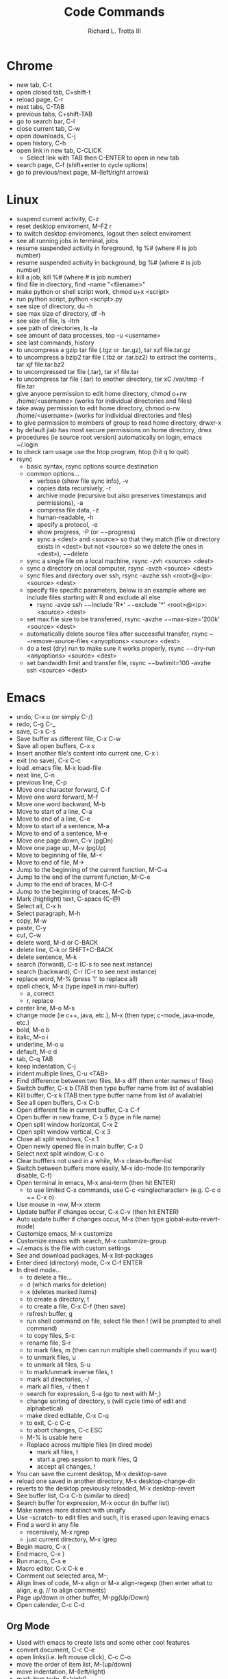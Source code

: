 #+OPTIONS: ^:nil
#+TITLE: Code Commands
#+AUTHOR: Richard L. Trotta III
#+EMAIL: trotta@cua.edu
#+latex_header: \hypersetup{colorlinks=true,linkcolor=blue}

* Chrome
  - new tab, C-t
  - open closed tab, C+shift-t
  - reload page, C-r
  - next tabs, C-TAB
  - previous tabs, C+shift-TAB
  - go to search bar, C-l
  - close current tab, C-w
  - open downloads, C-j
  - open history, C-h
  - open link in new tab, C-CLICK
    - Select link with TAB then C-ENTER to open in new tab
  - search page, C-f (shift+enter to cycle options)
  - go to previous/next page, M-(left/right arrows)
* Linux
  - suspend current activity, C-z
  - reset desktop enviroment, M-F2 r
  - to switch desktop enviroments, logout then select enviroment
  - see all running jobs in terminal, jobs
  - resume suspended activity in foreground, fg %# (where # is job number)
  - resume suspended activity in background, bg %# (where # is job number)
  - kill a job, kill %# (where # is job number)
  - find file in directory, find -name "<filename>"
  - make python or shell script work, chmod u+x <script>
  - run python script, python <script>.py
  - see size of directory, du -h
  - see max size of directory, df -h
  - see size of file, ls -ltrh
  - see path of directories, ls -la
  - see amount of data processes, top -u <username>
  - see last commands, history
  - to uncompress a gzip tar file (.tgz or .tar.gz), tar xzf file.tar.gz
  - to uncompress a bzip2 tar file (.tbz or .tar.bz2) to extract the contents., tar xjf file.tar.bz2
  - to uncompressed tar file (.tar), tar xf file.tar
  - to uncompress tar file (.tar) to another directory, tar xC /var/tmp -f file.tar
  - give anyone permission to edit home directory, chmod o+rw /home/<username> (works for individual directories and files)
  - take away permission to edit home directory, chmod o-rw /home/<username> (works for individual directories and files)
  - to give permission to members of group to read home directory, drwxr-x
  - by default jlab has most secure permissions on home directory, drwx
  - procedures (ie source root version) automatically on login, emacs ~/.login
  - to check ram usage use the htop program, htop (hit q to quit)
  - rsync
    - basic syntax, rsync options source destination
    - common options...
      - verbose (show file sync info), -v
      - copies data recursively, -r
      - archive mode (recursive but also preserves timestamps and permissions), -a
      - compress file data, -z
      - human-readable, -h
      - specify a protocol, -e
      - show progress, -P (or \(--\)progress)
      - sync a <dest> and <source> so that they match (file or directory exists in <dest> but not <source> so we delete the ones in <dest>), \(--\)delete
    - sync a single file on a local machine, rsync -zvh <source> <dest>
    - sync a directory on local computer, rsync -avzh <source> <dest>
    - sync files and directory over ssh, rsync -avzhe ssh <root>@<ip>:<source> <dest>
    - specify file specific parameters, below is an example where we include files starting with R and exclude all else
      - rsync -avze ssh \(--\)include 'R*' \(--\)exclude '*' <root>@<ip>:<source> <dest>
    - set max file size to be transferred, rsync -avzhe \(--\)max-size='200k' <source> <dest>
    - automatically delete source files after successful transfer, rsync \(--\)remove-source-files <anyoptions> <source> <dest>
    - do a test (dry) run to make sure it works properly, rsync \(--\)dry-run <anyoptions> <source> <dest>
    - set bandwidth limit and transfer file, rsync \(--\)bwlimit=100 -avzhe ssh <source> <dest>
* Emacs
  - undo, C-x u (or simply C-/)
  - redo, C-g C-_
  - save, C-x C-s
  - Save buffer as different file, C-x C-w
  - Save all open buffers, C-x s
  - Insert another file's content into current one, C-x i
  - exit (no save), C-x C-c
  - load .emacs file, M-x load-file
  - next line, C-n
  - previous line, C-p
  - Move one character forward, C-f
  - Move one word forward, M-f
  - Move one word backward, M-b
  - Move to start of a line, C-a
  - Move to end of a line, C-e
  - Move to start of a sentence, M-a
  - Move to end of a sentence, M-e
  - Move one page down, C-v (pgDn)
  - Move one page up, M-v (pgUp)
  - Move to beginning of file, M-<
  - Move to end of file, M->
  - Jump to the beginning of the current function, M-C-a
  - Jump to the end of the current function, M-C-e
  - Jump to the end of braces, M-C-f
  - Jump to the beginning of braces, M-C-b
  - Mark (highlight) text, C-space (C-@)
  - Select all, C-x h
  - Select paragraph, M-h
  - copy, M-w
  - paste, C-y
  - cut, C-w
  - delete word, M-d or C-BACK
  - delete line, C-k or SHIFT+C-BACK
  - delete sentence, M-k
  - search (forward), C-s (C-s to see next instance)
  - search (backward), C-r (C-r to see next instance)
  - replace word, M-% (press '!' to replace all)
  - spell check, M-x (type ispell in mini-buffer)
    - a, correct
    - r, replace
  - center line, M-o M-s
  - change mode (ie c++, java, etc.), M-x (then type; c-mode, java-mode, etc.)
  - bold, M-o b
  - italic, M-o i
  - underline, M-o u
  - default, M-o d
  - tab, C-q TAB
  - keep indentation, C-j
  - indent multiple lines, C-u <TAB>
  - Find difference between two files, M-x diff (then enter names of files)
  - Switch buffer, C-x b (TAB then type buffer name from list of avaliable)
  - Kill buffer, C-x k  (TAB then type buffer name from list of avaliable)
  - See all open buffers, C-x C-b
  - Open different file in current buffer, C-x C-f
  - Open buffer in new frame, C-x 5 (type in file name)
  - Open split window horizontal, C-x 2
  - Open split window vertical, C-x 3
  - Close all split windows, C-x 1
  - Open newly opened file in main buffer, C-x 0
  - Select next split window, C-x o
  - Clear bufffers not used in a while, M-x clean-buffer-list
  - Switch between buffers more easily, M-x ido-mode (to temporarily disable, C-f)
  - Open terminal in emacs, M-x ansi-term (then hit ENTER)
    - to use limited C-x commands, use C-c <singlecharacter> (e.g. C-c o == C-x o)
  - Use mouse in -nw, M-x xterm
  - Update buffer if changes occur, C-x C-v (then hit ENTER)
  - Auto update buffer if changes occur, M-x (then type global-auto-revert-mode)
  - Customize emacs, M-x customize
  - Customize emacs with search, M-x customize-group
  - ~/.emacs is the file with custom settings
  - See and download packages, M-x list-packages
  - Enter dired (directory) mode, C-x C-f ENTER
  - In dired mode...
    - to delete a file... 
    - d (which marks for deletion)
    - x (deletes marked items)
    - to create a directory, t
    - to create a file, C-x C-f (then save)
    - refresh buffer, g
    - run shell command on file, select file then ! (will be prompted to shell command)
    - to copy files, S-c
    - rename file, S-r
    - to mark files, m (then can run multiple shell commands if you want)
    - to unmark files, u
    - to unmark all files, S-u
    - to mark/unmark inverse files, t
    - mark all directories, -/
    - mark all files, -/ then t
    - search for expression, S-a (go to next with M-,)
    - change sorting of directory, s (will cycle time of edit and alphabetical)
    - make dired editable, C-x C-q
    - to exit, C-c C-c
    - to abort changes, C-c ESC
    - M-% is usable here
    - Replace across multiple files (in dired mode)
      - mark all files, t
      - start a grep session to mark files, Q
      - accept all changes, !
  - You can save the current desktop, M-x desktop-save
  - reload one saved in another directory, M-x desktop-change-dir
  - reverts to the desktop previously reloaded, M-x desktop-revert
  - See buffer list, C-x C-b (similar to dired)
  - Search buffer for expression, M-x occur (in buffer list)
  - Make names more distinct with uniqify
  - Use -scratch- to edit files and such, it is erased upon leaving emacs
  - Find a word in any file
    - recersively, M-x rgrep
    - just current directory, M-x lgrep
  - Begin macro, C-x (
  - End macro, C-x )
  - Run macro, C-x e
  - Macro editor, C-x C-k e
  - Comment out selected area, M-;
  - Align lines of code, M-x align or M-x align-regexp (then enter what to align, e.g. // to align comments)
  - Page up/down in other buffer, M-pg(Up/Down)
  - Open calender, C-c C-d
** Org Mode
  - Used with emacs to create lists and some other cool features
  - convert document, C-c C-e
  - open links(i.e. left mouse click), C-c C-o
  - move the order of item list, M-(up/down)
  - move indentation, M-(left/right)
  - mark item todo, S-(right)
  - mark item done, S-(left)
  - set deadline to item, C-c C-d
  - tag item, C-c C-c (while cursor on item)
  - collaspe bullet, TAB
  - collaspe/open all bullets, S-TAB
  - bullet on next line, M-ENTER
  - reset org to fix issues, C-u M-x org-reload
* Batch Job
  - run batchscript, jsub <batchscript>
  - find where files about batch are found (e.g. -.err), ls ~/.farm_out/
  - see job info, jobinfo <jobindex#>
  - cancel job, jkill <jobindex#>
  - cancel all jobs, jkill 0
* Python
* GitHub
  - add name to git, git config \(--\)global user.name '<name>'
  - add email to git, git config \(--\)global user.email '<email>'
  - change editor used for git comments, git config \(--\)global core.editor "emacs"
  - see global configuration, git config \(--\)list \(--\)global
  - clone a remote repo (https) to your local repo, git clone <remoteRepoWebAddress>
  - clone a remote repo (https) to your local repo with desired directory name, git clone <remoteRepoWebAddress> <directoryName>
  - clone one specific branch, git clone \(--\)single-branch \(--\)branch <branchname> <repo>
  - see changes to local repo, git status
  - pull all submodules, git submodule update \(--\)init \(--\)recursive
  - to clone a repo with submodules,
    - check that the repo submodule links in github work
    - git clone <repo with submodules>
      - if only certain branch submodule links work you can clone one specific branch, git clone \(--\)single-branch \(--\)branch <branchname> <repo>
    - git submodule update \(--\)init \(--\)recursive
    - if that does not work check .gitmodules to make sure submodule is properly listed. The form should be
      - [submodule "<submodulename>"]
	path = <submodulename>
	url = "https://github.com/<username>/<submodulename>"
	branch = <branch>
    - git submodule update \(--\)recursive \(--\)remote
      - if HEAD detached from commit...
	- git branch -a (should see HEAD detached)
	- check if the head is really detached, git symbolic-ref HEAD (should result in \emph{fatal: ref HEAD is not a symbolic ref})
	- git remote update
	- change branch to master, git checkout master
	- git pull
	- git branch -a (HEAD detached should disappear but you won't be able to switch back to other branch)
	- git checkout <originalBranch> (should be fixed)
	- git rebase master
	- git add <any conflicts>
	- git rebase master (should be good then)
  - bring up window to see all commits, gitk
  - see differences from previous version of file, git diff <file>
  - to ignore file from git...
    - open .gitignore
    - add file name to this
    - this works for directories as well (add /directory to .gitignore)
  - prepare change for commit, git add <file>
  - discard all local commits on this branch, git reset --hard -u
  - pull one file from one branch to another, git checkout <branch-with-file> <file> (run from branch you want file)
  - add all deleted files not tracked yet, git add .
  - remove file from tracked list, git rm \(--\)cached <file>
  - reset modified file to unmerged path (ie no longer ready for commt), git reset HEAD <file> (do a git add after this then, may have to do a few times)
  - discard change from commit, git checkout <file>
  - commit all added items to local repo, git commit -author "Richard-Trotta <trotta@cua.edu>" -m "<some message>"
  - check where remote repo is and name of repo, git remote -v
  - remove all files that are untracked, git clean -f
  - remove tracked/untracked file, git checkout \(--\) <file>
  - how to push local repo to remote repo,
    - git status
    - git add -all (for all changes)
    - git commit (do commit procedure above)
    - git pull origin <branch>
    - git push origin <branch> 
  - create branch from local repo, git branch <newbranch>
  - delete local branch from local repo, git branch -d <branch> (-D forces)
  - see all branches, git branch -avv
  - change branch, git checkout <differentBranch>
  - if branches of repo aren't showing up, git fetch <repo>
  - go to remote branch version of local repo, git checkout \(--\)track origin/<branch>
  - delete remote branch, git push branch origin 	-delete <branch>
  - specify a new remote repo (ie upstream), git remote add upstream <remoteRepo>
  - set up upstream where push will default, git push -set-upstream origin <branch>
  - block push to a remote repo, git remote set-url -push <remoterepo> <messagereminder>
  - replace remote repo (ie upstream), git remote set-url upstream <URLforRemoteRepo>
  - rename current branch, git branch -m <newbranchname>
  - how to create new branch in local repo and push to remote repo,
    - create new branch on github.com
    - git branch <newbranch>
    - git fetch
    - git checkout <newbranch>
    - git pull origin <newbranch>
    - git push origin <newbranch>
  - look at project history, git log -oneline
  - see what is different between repo and open submodule, git diff -cached -submodule
  - when copying a directory (ie submodule) into your main directory and this submodule is already part of a different repo do the following,
    - git submodule status (to see if any submodules heads are not your repo)
    - cd <submodule>
    - git remote -v (to see which repo submodule is in)
    - git remote set-url origin https://github.com/<username>/<repo> (will point submodule to your repo)
    - git remote -v (you should see origin now assigned to your repo)
    - cd ../<outofsubmodule>
    - git rm -cached <submodule>
    - git status (check to make sure your submodule is untracked)
    - git commit
    - git push
    - git submodule status (your submodule should no longer be on here because it is no longer in your repo, only locally accessible)
    - git add <submodule>
    - git commit 
    - git push
    - git submodule status (double check the submodule is properly in your repo now)
  - to list the file types taking up the most space in your repository, git lfs migrate info (Note: you need the lfs program)
  - git has a strict 100mb limit so to convert some file types to LFS (i.e. so they can be pushed), git lfs migrate import \(--\)include="<filetype>"
  - check for large files in your local master branch, git lfs migrate info --include-ref=master
  - check for large files in every branch, git lfs migrate info \(--\)everything
